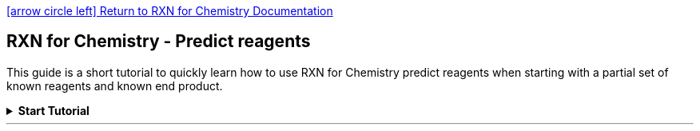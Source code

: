 = RXN for Chemistry - Predict reagents 
:icons: font
:showtitle!:
:nofooter:
:source-highlighter: rouge

link:index.html[icon:arrow-circle-left[2x]  Return to RXN for Chemistry Documentation]

[discrete]
== {doctitle}

This guide is a short tutorial to quickly learn how to use RXN for Chemistry predict reagents when starting with a partial set of known reagents and known end product.
////
NOTE: IBM, the IBM logo, and ibm.com® are trademarks or registered trademarks of IBM Corporation, registered in many jurisdictions worldwide. Other product and service names might be trademarks of IBM or other companies. A current list of IBM trademarks is available here: https://www.ibm.com/legal/copyright-trademark[Copyright and Trademark Information].
////
.*Start Tutorial*
[%collapsible]
=======
---
IMPORTANT: An account on a SaaS instance of RXN for Chemistry is required to complete this tutorial.

[NOTE]
====
* Number of steps in this tutorial: *nn*
* Estimated time to complete this tutorial: *nn minutes*
====
---

.*Step 1:* Log into RXN for Chemistry
[%collapsible]
====
TIP: See our link:./quick_start.html[RXN for Chemistry Quick Start] for directions on logging into the RXN for Chemistry system.
====

.*Step 2:* From the Home screen click "Predict reagents"
[%collapsible]
====
image:./images/predict_reagents_s2.png[Screenshot]
====

.*Step 3:* Select "Add to pre-existing project" or "Add to a brand new project" 
[%collapsible]
====
If selecting *Add to pre-existing project* then use the dropdown labeled "Filter" to select the project.

image:https://ajeuwbhvhr.cloudimg.io/colony-recorder.s3.amazonaws.com/files/2023-10-12/2b4d8a5e-65d3-4e14-9b54-ec5ffa0fe668/ascreenshot.jpeg?tl_px=422,342&br_px=1497,943&force_format=png&wat_scale=95&wat=1&wat_opacity=0.7&wat_gravity=northwest&wat_url=https://colony-recorder.s3.us-west-1.amazonaws.com/images/watermarks/FB923C_standard.png&wat_pad=502,370[Screenshot of: Click here.]
====

.*Step 4:* Click *"Predict reaction completion"* (may also be labeled as *"Predict reagents"*)
[%collapsible]
====
image:images/predict_reagents_s4.png[Step 4]
====

.*Step 5:* On the next screen enter the SMILES strings for the known reactants or precursors.   
[%collapsible]
====
image:https://ajeuwbhvhr.cloudimg.io/colony-recorder.s3.amazonaws.com/files/2023-10-16/73592f90-e26c-4d09-abbb-f926e15acfdd/ascreenshot.jpeg?tl_px=0,0&br_px=1075,600&force_format=png&wat_scale=95&wat=1&wat_opacity=0.7&wat_gravity=northwest&wat_url=https://colony-recorder.s3.us-west-1.amazonaws.com/images/watermarks/FB923C_standard.png&wat_pad=486,223[image]

========

For the purposes of this tutorial you may use the following for a reactant:

[literal]
C/C(C)=C/c1ccccc1

========
====

.*Step 6:* Enter the SMILES strings for the product of the reaction in the second text box as shown below.   
[%collapsible]
====

TIP: You may also use the Ketcher visual molecule editor by clicking on the link "Use Ketcher" above each text box.

image:https://ajeuwbhvhr.cloudimg.io/colony-recorder.s3.amazonaws.com/files/2023-10-16/3f0d5cf5-a267-4d8c-be7b-b6f997bede7b/ascreenshot.jpeg?tl_px=0,203&br_px=1075,804&force_format=png&wat_scale=95&wat=1&wat_opacity=0.7&wat_gravity=northwest&wat_url=https://colony-recorder.s3.us-west-1.amazonaws.com/images/watermarks/FB923C_standard.png&wat_pad=288,325[image]
====

\14. Click "Complete reaction"

image:https://ajeuwbhvhr.cloudimg.io/colony-recorder.s3.amazonaws.com/files/2023-10-16/56a58b25-b6d2-4e85-8aed-beccb8564b25/ascreenshot.jpeg?tl_px=364,0&br_px=1440,600&force_format=png&wat_scale=95&wat=1&wat_opacity=0.7&wat_gravity=northwest&wat_url=https://colony-recorder.s3.us-west-1.amazonaws.com/images/watermarks/FB923C_standard.png&wat_pad=848,-7[image]

\15. Click "Complete reaction"

image:https://ajeuwbhvhr.cloudimg.io/colony-recorder.s3.amazonaws.com/files/2023-10-16/8d8f5bdf-772c-4d4b-ba55-f31211710cb7/ascreenshot.jpeg?tl_px=307,203&br_px=1382,804&force_format=png&wat_scale=95&wat=1&wat_opacity=0.7&wat_gravity=northwest&wat_url=https://colony-recorder.s3.us-west-1.amazonaws.com/images/watermarks/FB923C_standard.png&wat_pad=502,327[image]

\nn. View the results

image:images/predict_reagents_view.png[view]


.*Step 11:* After viewing your results, click "Generate more outcomes" to generate more potential products.
[%collapsible]
====

Results will be presented in a visual format as show below.  You also have the option of downloading the results as a SMILES string or a PDF file of the molecular models.

NOTE: The process of generating the first result show below can take anywhere from a few seconds to a few minutes, depending upon the complexity of the reactions.

image:https://ajeuwbhvhr.cloudimg.io/colony-recorder.s3.amazonaws.com/files/2023-10-12/20649881-61af-42b1-ad50-0ff3734c6312/ascreenshot.jpeg?tl_px=844,0&br_px=1920,600&force_format=png&wat_scale=95&wat=1&wat_opacity=0.7&wat_gravity=northwest&wat_url=https://colony-recorder.s3.us-west-1.amazonaws.com/images/watermarks/FB923C_standard.png&wat_pad=731,-7[Screenshot of: Click "Generate more outcomes"]
====

.*Step 12:* The newly predicted products may be viewed via the dropdown list labeled with the project name. 
[%collapsible]
====

NOTE: The process of generating the first result show below can take anywhere from a few seconds to a few minutes, depending upon the complexity of the reactions.

image:https://ajeuwbhvhr.cloudimg.io/colony-recorder.s3.amazonaws.com/files/2023-10-12/025a4667-9063-4ca5-8882-130eb26ca185/ascreenshot.jpeg?tl_px=0,0&br_px=1075,600&force_format=png&wat_scale=95&wat=1&wat_opacity=0.7&wat_gravity=northwest&wat_url=https://colony-recorder.s3.us-west-1.amazonaws.com/images/watermarks/FB923C_standard.png&wat_pad=260,115[Screenshot of: Click here.]

====

.*Step 13:* After selecting a predicted reaction click the icon for *Predict reaction properties* in upper right
[%collapsible]
====
The icon for Predict reaction properties is shown below.

NOTE: The algorithms for predicting reaction properties take a representation of the reaction (Condensed Graph of Reaction, CGR) and use it as input to a graph-based convolutional neural network.  See this article for an example of this approach: https://pubs.acs.org/doi/10.1021/acs.jcim.1c00975#

image:https://ajeuwbhvhr.cloudimg.io/colony-recorder.s3.amazonaws.com/files/2023-10-12/9e75d63b-10ec-4eb2-b16d-d8728a988a71/ascreenshot.jpeg?tl_px=844,0&br_px=1920,600&force_format=png&wat_scale=95&wat=1&wat_opacity=0.7&wat_gravity=northwest&wat_url=https://colony-recorder.s3.us-west-1.amazonaws.com/images/watermarks/FB923C_standard.png&wat_pad=710,51[Screenshot of: Click here.]
====

.*Step 14:* In the dialog box select "atom-mapping-2020" under "AI model" then click *Get prediction* 
[%collapsible]
====

image:https://ajeuwbhvhr.cloudimg.io/colony-recorder.s3.amazonaws.com/files/2023-10-12/8e86050f-97c4-4b4e-b3aa-02d5fb84c65f/ascreenshot.jpeg?tl_px=553,67&br_px=1628,668&force_format=png&wat_scale=95&wat=1&wat_opacity=0.7&wat_gravity=northwest&wat_url=https://colony-recorder.s3.us-west-1.amazonaws.com/images/watermarks/FB923C_standard.png&wat_pad=502,265[Screenshot of: Click this dropdown.]
====

.*Step 15:* Click on the the dropdown to view results or *Download results* to download to CSV 
[%collapsible]
====

image:images/predict_product_s15.png[predict_product_s15.png]
====

.*Step 16:* Click on the TMAP icon as shown below 
[%collapsible]
====
This will take you to a visual TMAP showing your retrosynthesis results in the context of other chemical structures and properties. 

[NOTE]
========

*What is a TMAP?*

TMAP (TreeMAP) is a set of algorithms to help visualize high-dimensional data sets containing chemical structures. It provides the ability to visualize such data while preserving both global and local features with a sufficient level of detail to allow for human inspection and interpretation.

For more information on TMAP see the following:

* https://jcheminf.biomedcentral.com/articles/10.1186/s13321-020-0416-x[Journal of Cheminformatics paper on TMAP]
* http://tmap.gdb.tools/[Documentation for Python TMAP library]

========

image:https://ajeuwbhvhr.cloudimg.io/colony-recorder.s3.amazonaws.com/files/2023-10-12/805654ba-a2f1-43ba-986f-2fc347896d10/ascreenshot.jpeg?tl_px=844,0&br_px=1920,600&force_format=png&wat_scale=95&wat=1&wat_opacity=0.7&wat_gravity=northwest&wat_url=https://colony-recorder.s3.us-west-1.amazonaws.com/images/watermarks/FB923C_standard.png&wat_pad=770,53[Screenshot of: Click this icon.]
====

.*Step 17:* After reading the TMAP guidance, click "Continue with TMAP"
[%collapsible]
====

image:https://ajeuwbhvhr.cloudimg.io/colony-recorder.s3.amazonaws.com/files/2023-10-10/8feddb2e-c133-4240-8ad2-50e15dc87c85/ascreenshot.jpeg?tl_px=305,203&br_px=1380,804&force_format=png&wat_scale=95&wat=1&wat_opacity=0.7&wat_gravity=northwest&wat_url=https://colony-recorder.s3.us-west-1.amazonaws.com/images/watermarks/FB923C_standard.png&wat_pad=502,457[Screenshot of: Click "Continue with TMAP"]

====

.*Step 18:* Click on the +/- zoom icons to zoom in and out of TMAP
[%collapsible]
====

NOTE: The legend on the right hand side of the TMAP shows you the colors used to represent your reactions most closely related neighbors in the TMAP.

image:https://ajeuwbhvhr.cloudimg.io/colony-recorder.s3.amazonaws.com/files/2023-10-10/0a72ec90-a723-4b92-b40c-d988e2fc7caf/ascreenshot.jpeg?tl_px=109,203&br_px=1184,804&force_format=png&wat_scale=95&wat=1&wat_opacity=0.7&wat_gravity=northwest&wat_url=https://colony-recorder.s3.us-west-1.amazonaws.com/images/watermarks/FB923C_standard.png&wat_pad=502,517[Screenshot of: Click this icon.]
====

.*Step 19:* Click on the "X" in the upper right of the screen to close the TMAP 
[%collapsible]
====
After you have finished exploring the TMAP close it to return to the reactions view.

image:https://ajeuwbhvhr.cloudimg.io/colony-recorder.s3.amazonaws.com/files/2023-10-10/f1613317-902f-480a-a8b8-b17bd50e7e10/ascreenshot.jpeg?tl_px=364,0&br_px=1440,600&force_format=png&wat_scale=95&wat=1&wat_opacity=0.7&wat_gravity=northwest&wat_url=https://colony-recorder.s3.us-west-1.amazonaws.com/images/watermarks/FB923C_standard.png&wat_pad=1010,-8[Screenshot of: Click here.]
====

.*Step 20:* Click on the icon for "Similar reactions list" as shown below
[%collapsible]
====
The Similar reactions list will identify reactions in the RXN database that are similar to the predicted reaction.

Click the same icon again to close the Similar reactions list.

image:https://ajeuwbhvhr.cloudimg.io/colony-recorder.s3.amazonaws.com/files/2023-10-12/178a63d9-743b-4b7e-94fd-d1520469d03e/ascreenshot.jpeg?tl_px=844,0&br_px=1920,600&force_format=png&wat_scale=95&wat=1&wat_opacity=0.7&wat_gravity=northwest&wat_url=https://colony-recorder.s3.us-west-1.amazonaws.com/images/watermarks/FB923C_standard.png&wat_pad=830,53[Screenshot of: Click this icon.]
====

.*Step 21:* Click on the icon for "Copy fingerprint" as shown below
[%collapsible]
====

The reaction fingerprint for the predicted product reaction will be copied to the clipboard of your browser. You may then paste it into a text document.

[NOTE]
========
A unique "fingerprint" for a chemical reaction can be computed and used as a means to compare molecules and reactions for similarity. 

For more information on fingerprints as used here see the following: link:https://www.nature.com/articles/s42256-020-00284-w.epdf?sharing_token=CGHu6tcqBiFmC1nRfnOrxNRgN0jAjWel9jnR3ZoTv0NiJSBmQfyOiLfbwen1TgEszNU5Xao_0Gs7D0u8tLUOJxaLAUc469WZKWG5K9wsqIe98dZOREVhQ33gqcr33AgNUjnp4cVXojp4aKe2xCbWtNaxOZtpOjBOsdX3O8yxVkI%3D[Mapping the space of chemical reactions using attention-based neural networks]
========
image:https://ajeuwbhvhr.cloudimg.io/colony-recorder.s3.amazonaws.com/files/2023-10-12/c365b0bc-e304-47f8-b918-1535a4488a6e/ascreenshot.jpeg?tl_px=844,0&br_px=1920,600&force_format=png&wat_scale=95&wat=1&wat_opacity=0.7&wat_gravity=northwest&wat_url=https://colony-recorder.s3.us-west-1.amazonaws.com/images/watermarks/FB923C_standard.png&wat_pad=892,53[Screenshot of: Click here.]
====

.*Step 22:* Click on the icon for "Attention weights" as shown below
[%collapsible]
====
A small box will open with a heat map of attention weights calculated when the product prediction was derived.  

image:https://ajeuwbhvhr.cloudimg.io/colony-recorder.s3.amazonaws.com/files/2023-10-12/c35e493e-7c15-47bf-adf6-7a42cc101bc7/ascreenshot.jpeg?tl_px=844,0&br_px=1920,600&force_format=png&wat_scale=95&wat=1&wat_opacity=0.7&wat_gravity=northwest&wat_url=https://colony-recorder.s3.us-west-1.amazonaws.com/images/watermarks/FB923C_standard.png&wat_pad=953,48[Screenshot of: Click this icon.]

TIP: Right-click on the heat map and select "Open image in new tab" for a higher resolution view.

[NOTE]
========
The attention weight heat map is derived from the attention weights calculated while RXN is generating predictions. Attention weights reflect the molecular interactions in the reaction that were most critical when predicting the product (Y-axis of the heat map) from the reactants (X-axis of the heat map).

The following article provides a simple overview of attention in machine learning models: link:https://medium.com/analytics-vidhya/understanding-attention-in-transformers-models-57bada0cce3e#:~:text=Steps%20to%20calculating%20Attention&text=Take%20the%20query%20vector%20for,attention%20score%20or%20attention%20weight%20.[Understanding Attention In Transformers Models]
 
========
====

.*Step 23:* Click the "X" in the upper right to return to the RXN for Chemistry Home page 
[%collapsible]
====
image:https://ajeuwbhvhr.cloudimg.io/colony-recorder.s3.amazonaws.com/files/2023-10-12/a350be11-00b9-433f-a439-526d6fee12a3/ascreenshot.jpeg?tl_px=844,0&br_px=1920,600&force_format=png&wat_scale=95&wat=1&wat_opacity=0.7&wat_gravity=northwest&wat_url=https://colony-recorder.s3.us-west-1.amazonaws.com/images/watermarks/FB923C_standard.png&wat_pad=1007,-11[Screenshot of: Click this icon.]
====

.*Step 24:* Tutorial completed 
[%collapsible]
====
*This completes the Predict product tutorial for RXN for Chemistry.*

In this tutorial we covered the following:

* Executing a product prediction 
* Viewing the results in a Project
* Viewing the details of the predicted product reactions
* Viewing the TreeMAP, fingerprint, and attention heat map of the predicted product reactions
==== 

'''

IBM, the IBM logo, and ibm.com® are trademarks or registered trademarks of IBM Corporation, registered in many jurisdictions worldwide. Other product and service names might be trademarks of IBM or other companies. A current list of IBM trademarks is available here: https://www.ibm.com/legal/copyright-trademark[Copyright and Trademark Information].

=======

'''
